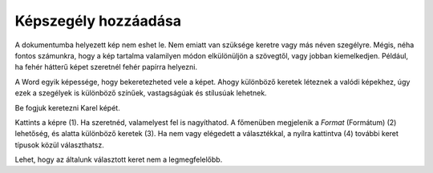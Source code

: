 Képszegély hozzáadása
=====================

.. questionnote::

 Miért vannak bekeretezve a képek? Csak technikai okokból, hogy fel lehessen akasztani őket a falra, vagy hogy biztosabban álljanak a polcon?
 Minden keret ugyanolyan?
 
A dokumentumba helyezett kép nem eshet le. Nem emiatt van szüksége keretre vagy más néven szegélyre. Mégis, néha fontos számunkra, 
hogy a kép tartalma valamilyen módon elkülönüljön a szövegtől, vagy jobban kiemelkedjen. 
Például, ha fehér hátterű képet szeretnél fehér papírra helyezni.

A Word egyik képessége, hogy bekeretezheted vele a képet. Ahogy különböző keretek léteznek a valódi képekhez, 
úgy ezek a szegélyek is különböző színűek, vastagságúak és stílusúak lehetnek.

Be fogjuk keretezni Karel képét.

Kattints a képre (1). Ha szeretnéd, valamelyest fel is nagyíthatod. A főmenüben megjelenik a *Format* (Formátum) (2) lehetőség, 
és alatta különböző keretek (3). Ha nem vagy elégedett a választékkal, a nyílra kattintva (4) további keret típusok közül választhatsz.

.. image:: ../../_images/pic_11.png
	:width: 800
	:align: center
	
Lehet, hogy az általunk választott keret nem a legmegfelelőbb.

.. infonote::

 A képkeret kiválasztásakor ügyeljen arra, hogy az összhangban legyen a dokumentum többi részével, és ne rontsa el a megjelenését!

